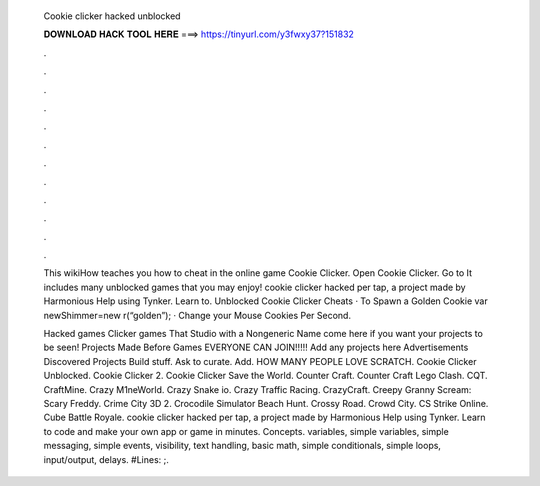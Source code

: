   Cookie clicker hacked unblocked
  
  
  
  𝐃𝐎𝐖𝐍𝐋𝐎𝐀𝐃 𝐇𝐀𝐂𝐊 𝐓𝐎𝐎𝐋 𝐇𝐄𝐑𝐄 ===> https://tinyurl.com/y3fwxy37?151832
  
  
  
  .
  
  
  
  .
  
  
  
  .
  
  
  
  .
  
  
  
  .
  
  
  
  .
  
  
  
  .
  
  
  
  .
  
  
  
  .
  
  
  
  .
  
  
  
  .
  
  
  
  .
  
  This wikiHow teaches you how to cheat in the online game Cookie Clicker. Open Cookie Clicker. Go to  It includes many unblocked games that you may enjoy! cookie clicker hacked per tap, a project made by Harmonious Help using Tynker. Learn to. Unblocked Cookie Clicker Cheats · To Spawn a Golden Cookie var newShimmer=new r(“golden”); · Change your Mouse Cookies Per Second.
  
  Hacked games Clicker games That Studio with a Nongeneric Name come here if you want your projects to be seen! Projects Made Before Games EVERYONE CAN JOIN!!!!! Add any projects here Advertisements Discovered Projects Build stuff. Ask to curate. Add. HOW MANY PEOPLE LOVE SCRATCH. Cookie Clicker Unblocked. Cookie Clicker 2. Cookie Clicker Save the World. Counter Craft. Counter Craft Lego Clash. CQT. CraftMine. Crazy M1neWorld. Crazy Snake io. Crazy Traffic Racing. CrazyCraft. Creepy Granny Scream: Scary Freddy. Crime City 3D 2. Crocodile Simulator Beach Hunt. Crossy Road. Crowd City. CS Strike Online. Cube Battle Royale. cookie clicker hacked per tap, a project made by Harmonious Help using Tynker. Learn to code and make your own app or game in minutes. Concepts. variables, simple variables, simple messaging, simple events, visibility, text handling, basic math, simple conditionals, simple loops, input/output, delays. #Lines: ;.
